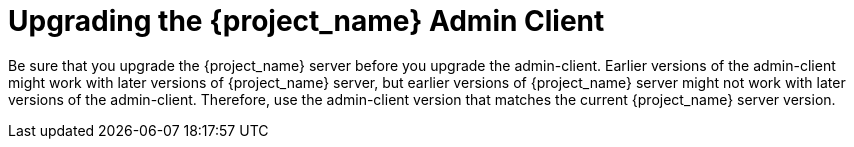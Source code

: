 = Upgrading the {project_name} Admin Client

[[_upgrade_admin_client]]

Be sure that you upgrade the {project_name} server before you upgrade the admin-client. Earlier versions of the
admin-client might work with later versions of {project_name} server, but earlier versions of {project_name} server might not
work with later versions of the admin-client. Therefore, use the admin-client version that matches the current 
{project_name} server version.

